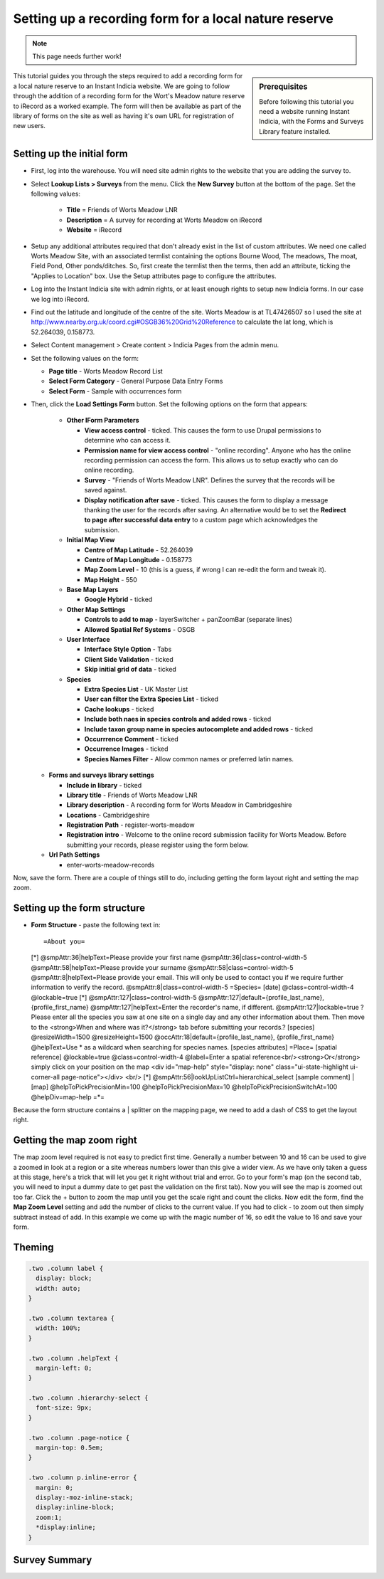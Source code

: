 Setting up a recording form for a local nature reserve
------------------------------------------------------

.. note::

  This page needs further work!

.. sidebar:: Prerequisites

  Before following this tutorial you need a website running Instant Indicia, 
  with the Forms and Surveys Library feature installed.

This tutorial guides you through the steps required to add a recording form for
a local nature reserve to an Instant Indicia website. We are going to follow 
through the addition of a recording form for the Wort's Meadow nature reserve
to iRecord as a worked example. The form will then be available as part of the
library of forms on the site as well as having it's own URL for registration of
new users.  

Setting up the initial form
^^^^^^^^^^^^^^^^^^^^^^^^^^^

* First, log into the warehouse. You will need site admin rights to the website
  that you are adding the survey to.
* Select **Lookup Lists > Surveys** from the menu. Click the **New Survey**
  button at the bottom of the page. Set the following values:

    * **Title** = Friends of Worts Meadow LNR
    * **Description** = A survey for recording at Worts Meadow on iRecord
    * **Website** = iRecord

* Setup any additional attributes required that don't already exist in the list
  of custom attributes. We need one called Worts Meadow Site, with an associated 
  termlist containing the options Bourne Wood, The meadows, The moat, Field 
  Pond, Other ponds/ditches. So, first create the termlist then the terms, then 
  add an attribute, ticking the "Applies to Location" box. Use the Setup 
  attributes page to configure the attributes. 
* Log into the Instant Indicia site with admin rights, or at least enough rights
  to setup new Indicia forms. In our case we log into iRecord.
* Find out the latitude and longitude of the centre of the site. Worts Meadow is 
  at TL47426507 so I used the site at http://www.nearby.org.uk/coord.cgi#OSGB36%20Grid%20Reference
  to calculate the lat long, which is 52.264039, 0.158773.
* Select Content management > Create content > Indicia Pages from the admin menu.
* Set the following values on the form:

  * **Page title** - Worts Meadow Record List
  * **Select Form Category** - General Purpose Data Entry Forms
  * **Select Form** - Sample with occurrences form

* Then, click the **Load Settings Form** button. Set the following options on 
  the form that appears:
  
    * **Other IForm Parameters**

      * **View access control** - ticked. This causes the form to use Drupal 
        permissions to determine who can access it.
      * **Permission name for view access control** - "online recording". Anyone
        who has the online recording permission can access the form. This allows
        us to setup exactly who can do online recording. 
      * **Survey** - "Friends of Worts Meadow LNR". Defines the survey that the
        records will be saved against.
      * **Display notification after save** - ticked. This causes the form to 
        display a message thanking the user for the records after saving. An 
        alternative would be to set the **Redirect to page after successful data 
        entry** to a custom page which acknowledges the submission.

    * **Initial Map View**
   
      * **Centre of Map Latitude** - 52.264039
      * **Centre of Map Longitude** - 0.158773
      * **Map Zoom Level** - 10 (this is a guess, if wrong I can re-edit the 
        form and tweak it).
      * **Map Height** - 550

    * **Base Map Layers**

      * **Google Hybrid** - ticked

    * **Other Map Settings**
   
      * **Controls to add to map** - layerSwitcher + panZoomBar (separate lines)
      * **Allowed Spatial Ref Systems** - OSGB

    * **User Interface**

      * **Interface Style Option** - Tabs
      * **Client Side Validation** - ticked
      * **Skip initial grid of data** - ticked
      
    * **Species**

      * **Extra Species List** - UK Master List
      * **User can filter the Extra Species List** - ticked
      * **Cache lookups** - ticked
      * **Include both naes in species controls and added rows** - ticked
      * **Include taxon group name in species autocomplete and added rows** - 
        ticked
      * **Occurrrence Comment** - ticked
      * **Occurrence Images** - ticked
      * **Species Names Filter** - Allow common names or preferred latin names.

  * **Forms and surveys library settings**

    * **Include in library** - ticked
    * **Library title** - Friends of Worts Meadow LNR
    * **Library description** - A recording form for Worts Meadow in Cambridgeshire
    * **Locations** - Cambridgeshire
    * **Registration Path** - register-worts-meadow
    * **Registration intro** - Welcome to the online record submission facility 
      for Worts Meadow. Before submitting your records, please register using 
      the form below.

  * **Url Path Settings**

    * enter-worts-meadow-records

Now, save the form. There are a couple of things still to do, including getting
the form layout right and setting the map zoom.


Setting up the form structure
^^^^^^^^^^^^^^^^^^^^^^^^^^^^^

* **Form Structure** - paste the following text in::

  =About you= 
  [*]
  @smpAttr:36|helpText=Please provide your first name
  @smpAttr:36|class=control-width-5
  @smpAttr:58|helpText=Please provide your surname
  @smpAttr:58|class=control-width-5
  @smpAttr:8|helpText=Please provide your email. This will only be used to contact you if we require further information to verify the record.
  @smpAttr:8|class=control-width-5
  =Species=
  [date]
  @class=control-width-4
  @lockable=true
  [*]
  @smpAttr:127|class=control-width-5
  @smpAttr:127|default={profile_last_name}, {profile_first_name}
  @smpAttr:127|helpText=Enter the recorder's name, if different.
  @smpAttr:127|lockable=true
  ?Please enter all the species you saw at one site on a single day and any other information about them.  Then move to the <strong>When and where was it?</strong> tab before submitting your records.?
  [species]
  @resizeWidth=1500
  @resizeHeight=1500
  @occAttr:18|default={profile_last_name}, {profile_first_name}
  @helpText=Use * as a wildcard when searching for species names.
  [species attributes]
  =Place=
  [spatial reference]
  @lockable=true
  @class=control-width-4
  @label=Enter a spatial reference<br/><strong>Or</strong> simply click on your position on the map
  <div id="map-help" style="display: none" class="ui-state-highlight ui-corner-all page-notice"></div>
  <br/>
  [*]
  @smpAttr:56|lookUpListCtrl=hierarchical_select
  [sample comment]
  |
  [map]
  @helpToPickPrecisionMin=100
  @helpToPickPrecisionMax=10
  @helpToPickPrecisionSwitchAt=100
  @helpDiv=map-help
  =*=

Because the form structure contains a | splitter on the mapping page, we need to 
add a dash of CSS to get the layout right. 

Getting the map zoom right
^^^^^^^^^^^^^^^^^^^^^^^^^^

The map zoom level required is not easy to predict first time. Generally a 
number between 10 and 16 can be used to give a zoomed in look at a region or a
site whereas numbers lower than this give a wider view. As we have only taken
a guess at this stage, here's a trick that will let you get it right without 
trial and error. Go to your form's map (on the second tab, you will need to 
input a dummy date to get past the validation on the first tab). Now you will 
see the map is zoomed out too far. Click the + button to zoom the map until you
get the scale right and count the clicks. Now edit the form, find the **Map
Zoom Level** setting and add the number of clicks to the current value. If you
had to click - to zoom out then simply subtract instead of add. In this example
we come up with the magic number of 16, so edit the value to 16 and save your 
form.

Theming
^^^^^^^
.. todo::

  Use page templating and css

.. code-block:: css

  .two .column label {
    display: block;
    width: auto;
  }
   
  .two .column textarea {
    width: 100%;
  }
   
  .two .column .helpText {
    margin-left: 0;
  }
   
  .two .column .hierarchy-select {
    font-size: 9px;
  }
   
  .two .column .page-notice {
    margin-top: 0.5em;
  }
   
  .two .column p.inline-error {
    margin: 0;
    display:-moz-inline-stack;
    display:inline-block;
    zoom:1;
    *display:inline;
  }

Survey Summary
^^^^^^^^^^^^^^